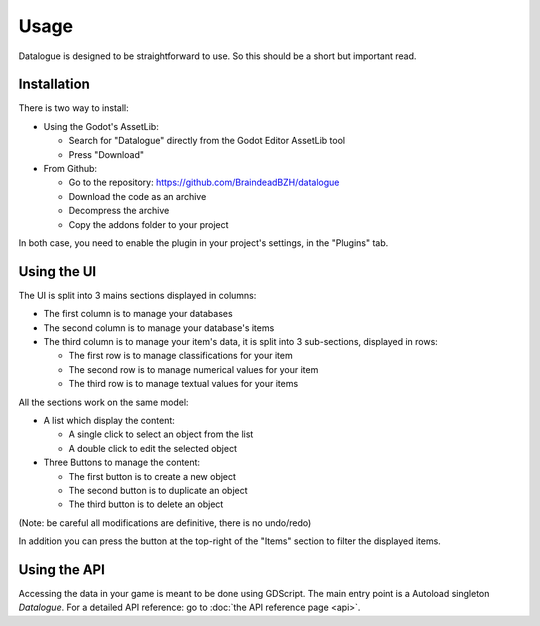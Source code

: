 Usage
=====

Datalogue is designed to be straightforward to use.
So this should be a short but important read.


Installation
------------

There is two way to install:

* Using the Godot's AssetLib:

  * Search for "Datalogue" directly from the Godot Editor AssetLib tool
  * Press "Download"

* From Github:

  * Go to the repository: https://github.com/BraindeadBZH/datalogue
  * Download the code as an archive
  * Decompress the archive
  * Copy the addons folder to your project

In both case, you need to enable the plugin in your project's settings, in the "Plugins" tab.


Using the UI
------------

.. image:: https://github.com/BraindeadBZH/datalogue/raw/master/screenshots/main_ui.png

The UI is split into 3 mains sections displayed in columns:

* The first column is to manage your databases
* The second column is to manage your database's items
* The third column is to manage your item's data, it is split into 3 sub-sections, displayed in rows:

  * The first row is to manage classifications for your item
  * The second row is to manage numerical values for your item
  * The third row is to manage textual values for your items

All the sections work on the same model:

* A list which display the content:

  * A single click to select an object from the list
  * A double click to edit the selected object

* Three Buttons to manage the content:

  * The first button is to create a new object
  * The second button is to duplicate an object
  * The third button is to delete an object

(Note: be careful all modifications are definitive, there is no undo/redo)

In addition you can press the button at the top-right of the "Items" section to filter the displayed items.


Using the API
-------------

Accessing the data in your game is meant to be done using GDScript.
The main entry point is a Autoload singleton `Datalogue`.
For a detailed API reference: go to :doc:`the API reference page <api>`.
